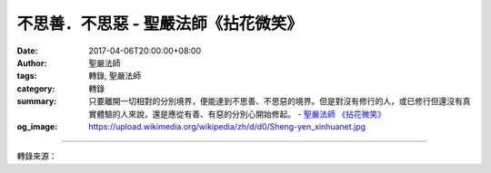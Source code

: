 不思善．不思惡 - 聖嚴法師《拈花微笑》
#####################################

:date: 2017-04-06T20:00:00+08:00
:author: 聖嚴法師
:tags: 轉錄, 聖嚴法師
:category: 轉錄
:summary: 只要離開一切相對的分別境界，便能達到不思善、不思惡的境界。但是對沒有修行的人，或已修行但還沒有真實體驗的人來說，還是應從有善、有惡的分別心開始修起。
          - `聖嚴法師`_ `《拈花微笑》`_
:og_image: https://upload.wikimedia.org/wikipedia/zh/d/d0/Sheng-yen_xinhuanet.jpg

.. raw:: html

  <p>摘錄自《拈花微笑》不思善．不思惡<br/> 文／聖嚴法師 圖／Jane Wu</p><p> 這就是禪的修行法，所著重的是盡己之力，精進不懈的修行。不為目的、不求悟境、不期待解脫、不為出三界、不為成佛，到經常不思善、不思惡的程度，不僅沒有善惡二法的對立，連一法也不成立。思善、思惡，有善、有惡，最多只能成為小乘羅漢，多半是生到天上去。如果修到不思善、不思惡的程度，就沒有分別心的存在，只感受到「處處都是華藏界，無處不是佛淨土」。禪的修行方法是從「思善、思惡」下手，然後漸漸地達到「不思善、不思惡」的境地。</p><p> 曹洞宗宏智正覺禪師主張默照禪，也就是用「不思善、不思惡」的方法。</p><p> 善與惡可以解釋為好與壞、內與外、長與短、你與我、多與少、大與小、有與無等等，這些都是善與惡的同一個意義，和不同的代名詞。只要離開一切相對的分別境界，便能達到不思善、不思惡的境界。但是對沒有修行的人，或已修行但還沒有真實體驗的人來說，還是應從有善、有惡的分別心開始修起。</p><p> 進入定境，是純粹的善心；尚有一念妄想心在，便不算純善心。普通人修行從散亂心開始，而後進入定境；這時並不究竟，因為他還沒有離開善惡的分別。</p><p> 禪宗教人修行，既不可有散亂、昏沈的不善心，也不能進入定境的善心，甚至到了阿羅漢的出世間定，尚非離開善的層次。所以禪法教我們從散亂心到統一心；由統一心進入禪定心；再用話頭將禪定心粉碎，才是定慧不二、即慧即定的禪的悟境出現，這時才是真正達到不思善、不思惡的程度。如果不修禪定，只要根器夠利，不必經過漸次禪定的階段，也可以直接用不思善、不思惡的方法，把攀緣心擺脫之際，頓時便是晴空萬里的悟境現前。</p><p> 禪的悟境，不是在定中，也不是在昏散心中。因此有人問我：「禪是不是定呢？」我說：「是定，而且不僅是定。」為什麼呢？因為大多數的禪者，要經過次第定的階段，禪宗則不然。又因為禪宗的目標是般若的空慧，而不僅是端坐的定境。所以《六祖壇經》「禪定」的詮釋是：「若見諸境，心不亂者，是真定也。」又說：「外離相即禪，內不亂即定。」如果禪的悟境越高，相當於禪定的力量越強，智慧的功能也越顯著。</p><p> 禪悟者的定中是有境、有念的，此定就是平常生活；而在一般的禪定中是身心不動的。禪宗對境而能心不散亂，所以不需枯坐，日常生活的待人接物，無一不是定的妙用。於念念中都能自見本性清淨，便是禪宗六祖所說的禪定。因此定的意思有二層：下焉者是身心均不動者謂之定；上焉者是不離一切境界而心不散亂。把定境融於日常生活之中，便是中國禪宗徹悟者的生活形態。</p>

.. image:: https://scontent-tpe1-1.xx.fbcdn.net/v/t31.0-8/17636914_1474903695899488_995836925406205084_o.jpg?oh=0f5b5aef776910ecccbad2a51e42d0dd&oe=59576D67
   :align: center
   :alt: 不思善．不思惡

----

轉錄來源：

.. raw:: html

  <iframe src="https://www.facebook.com/plugins/post.php?href=https%3A%2F%2Fwww.facebook.com%2FDDMCHAN%2Fposts%2F1474903695899488&width=500" width="500" height="518" style="border:none;overflow:hidden" scrolling="no" frameborder="0" allowTransparency="true"></iframe>

.. _聖嚴法師: http://www.shengyen.org/
.. _《拈花微笑》: http://www.book853.com/show.aspx?id=73&cid=170
